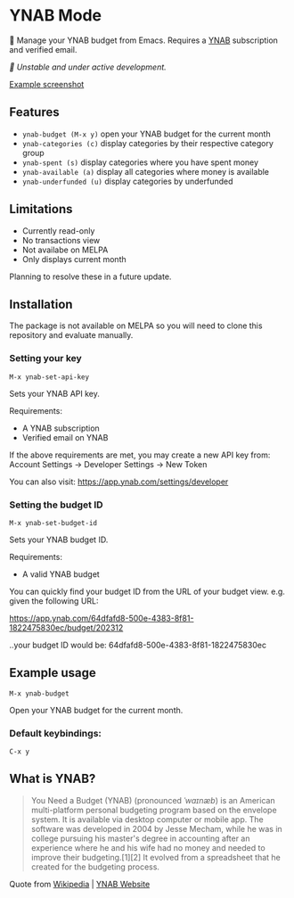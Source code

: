 * YNAB Mode

🌳 Manage your YNAB budget from Emacs. Requires a [[https://www.ynab.com/pricing][YNAB]] subscription and verified email.

/🚧 Unstable and under active development./

[[https://github.com/ben-maclaurin/ynab-mode/blob/main/ynab-mode.png][Example screenshot]]

** Features
- =ynab-budget (M-x y)= open your YNAB budget for the current month
- =ynab-categories (c)= display categories by their respective category group
- =ynab-spent (s)= display categories where you have spent money
- =ynab-available (a)= display all categories where money is available
- =ynab-underfunded (u)= display categories by underfunded  

** Limitations
- Currently read-only
- No transactions view
- Not availabe on MELPA
- Only displays current month

Planning to resolve these in a future update.

** Installation
The package is not available on MELPA so you will need to clone this repository and evaluate manually.

*** Setting your key
=M-x ynab-set-api-key=

Sets your YNAB API key.

Requirements:
- A YNAB subscription
- Verified email on YNAB
  
If the above requirements are met, you may create a new API key from: Account Settings -> Developer Settings -> New Token

You can also visit: https://app.ynab.com/settings/developer

*** Setting the budget ID
=M-x ynab-set-budget-id=

Sets your YNAB budget ID.

Requirements:
- A valid YNAB budget

You can quickly find your budget ID from the URL of your budget view. e.g. given the following URL:

https://app.ynab.com/64dfafd8-500e-4383-8f81-1822475830ec/budget/202312

..your budget ID would be: 64dfafd8-500e-4383-8f81-1822475830ec

** Example usage
=M-x ynab-budget=

Open your YNAB budget for the current month.

*** Default keybindings:
=C-x y=

** What is YNAB?

#+BEGIN_QUOTE
You Need a Budget (YNAB) (pronounced /ˈwaɪnæb/) is an American multi-platform personal budgeting program based on the envelope system. It is available via desktop computer or mobile app. The software was developed in 2004 by Jesse Mecham, while he was in college pursuing his master's degree in accounting after an experience where he and his wife had no money and needed to improve their budgeting.[1][2] It evolved from a spreadsheet that he created for the budgeting process.
#+END_QUOTE

Quote from [[https://en.wikipedia.org/wiki/YNAB][Wikipedia]] | [[https://www.ynab.com][YNAB Website]]


